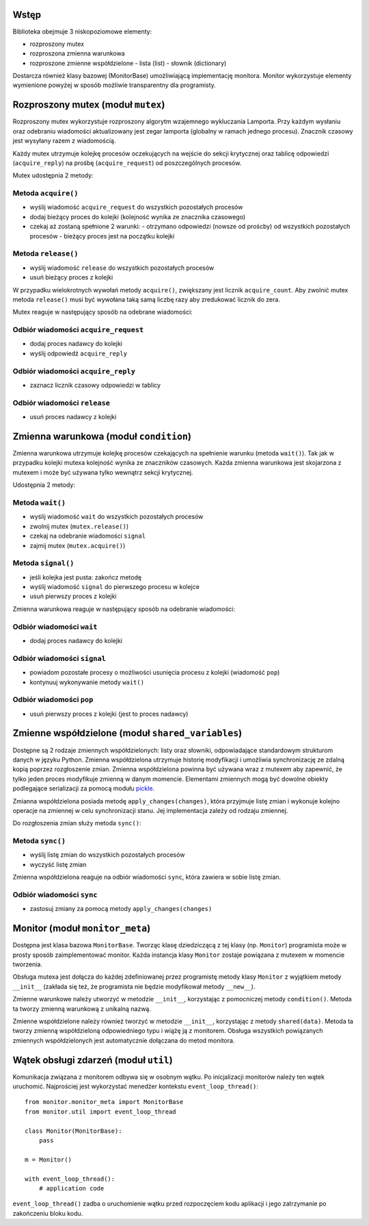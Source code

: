 Wstęp
=====

Biblioteka obejmuje 3 niskopoziomowe elementy:

* rozproszony mutex
* rozproszona zmienna warunkowa
* rozproszone zmienne współdzielone
  - lista (list)
  - słownik (dictionary)

Dostarcza również klasy bazowej (MonitorBase) umożliwiającą
implementację monitora. Monitor wykorzystuje elementy wymienione powyżej
w sposób możliwie transparentny dla programisty.


Rozproszony mutex (moduł ``mutex``)
===================================
Rozproszony mutex wykorzystuje rozproszony algorytm wzajemnego
wykluczania Lamporta. Przy każdym wysłaniu oraz odebraniu wiadomości
aktualizowany jest zegar lamporta (globalny w ramach jednego procesu).
Znacznik czasowy jest wysyłany razem z wiadomością.

Każdy mutex utrzymuje kolejkę procesów oczekujących na wejście do sekcji
krytycznej oraz tablicę odpowiedzi (``acquire_reply``) na prośbę
(``acquire_request``) od poszczególnych procesów.

Mutex udostępnia 2 metody:

Metoda ``acquire()``
--------------------
* wyślij wiadomość ``acquire_request`` do wszystkich pozostałych procesów
* dodaj bieżący proces do kolejki (kolejność wynika ze znacznika czasowego)
* czekaj aż zostaną spełnione 2 warunki:
  - otrzymano odpowiedzi (nowsze od proścby) od wszystkich pozostałych procesów
  - bieżący proces jest na początku kolejki

Metoda ``release()``
--------------------
* wyślij wiadomość ``release`` do wszystkich pozostałych procesów
* usuń bieżący proces z kolejki

W przypadku wielokrotnych wywołań metody ``acquire()``, zwiększany jest
licznik ``acquire_count``. Aby zwolnić mutex metoda ``release()`` musi być
wywołana taką samą liczbę razy aby zredukować licznik do zera.

Mutex reaguje w następujący sposób na odebrane wiadomości:

Odbiór wiadomości ``acquire_request``
-------------------------------------
* dodaj proces nadawcy do kolejki
* wyślij odpowiedź ``acquire_reply``

Odbiór wiadomości ``acquire_reply``
-----------------------------------
* zaznacz licznik czasowy odpowiedzi w tablicy

Odbiór wiadomości ``release``
-----------------------------
* usuń proces nadawcy z kolejki


Zmienna warunkowa (moduł ``condition``)
=======================================

Zmienna warunkowa utrzymuje kolejkę procesów czekających na spełnienie
warunku (metoda ``wait()``). Tak jak w przypadku kolejki mutexa
kolejność wynika ze znaczników czasowych. Każda zmienna warunkowa jest
skojarzona z mutexem i może być używana tylko wewnątrz sekcji
krytycznej.

Udostępnia 2 metody:

Metoda ``wait()``
-----------------
* wyślij wiadomość ``wait`` do wszystkich pozostałych procesów
* zwolnij mutex (``mutex.release()``)
* czekaj na odebranie wiadomości ``signal``
* zajmij mutex (``mutex.acquire()``)

Metoda ``signal()``
-------------------
* jeśli kolejka jest pusta: zakończ metodę
* wyślij wiadomość ``signal`` do pierwszego procesu w kolejce
* usuń pierwszy proces z kolejki

Zmienna warunkowa reaguje w następujący sposób na odebranie wiadomości:

Odbiór wiadomości ``wait``
--------------------------
* dodaj proces nadawcy do kolejki

Odbiór wiadomości ``signal``
----------------------------
* powiadom pozostałe procesy o możliwości usunięcia procesu z kolejki
  (wiadomość ``pop``)
* kontynuuj wykonywanie metody ``wait()``

Odbiór wiadomości ``pop``
-------------------------
* usuń pierwszy proces z kolejki (jest to proces nadawcy)


Zmienne współdzielone (moduł ``shared_variables``)
==================================================

Dostępne są 2 rodzaje zmiennych współdzielonych: listy oraz słowniki,
odpowiadające standardowym strukturom danych w języku Python. Zmienna
współdzielona utrzymuje historię modyfikacji i umożliwia synchronizację
ze zdalną kopią poprzez rozgłoszenie zmian. Zmienna współdzielona
powinna być używana wraz z mutexem aby zapewnić, że tylko jeden proces
modyfikuje zmienną w danym momencie. Elementami zmiennych mogą być
dowolne obiekty podlegające serializacji za pomocą modułu
`pickle <https://docs.python.org/3/library/pickle.html#pickle-picklable>`_.

Zmianna współdzielona posiada metodę ``apply_changes(changes)``, która
przyjmuje listę zmian i wykonuje kolejno operacje na zmiennej w celu
synchronizacji stanu. Jej implementacja zależy od rodzaju zmiennej.

Do rozgłoszenia zmian służy metoda ``sync()``:

Metoda ``sync()``
-----------------
* wyślij listę zmian do wszystkich pozostałych procesów
* wyczyść listę zmian

Zmienna współdzielona reaguje na odbiór wiadomości ``sync``, która
zawiera w sobie listę zmian.

Odbiór wiadomości ``sync``
--------------------------
* zastosuj zmiany za pomocą metody ``apply_changes(changes)``


Monitor (moduł ``monitor_meta``)
================================

Dostępna jest klasa bazowa ``MonitorBase``. Tworząc klasę dziedziczącą z
tej klasy (np. ``Monitor``) programista może w prosty sposób zaimplementować monitor.
Każda instancja klasy ``Monitor`` zostaje powiązana z mutexem w
momencie tworzenia.

Obsługa mutexa jest dołącza do każdej zdefiniowanej
przez programistę metody klasy ``Monitor`` z wyjątkiem metody
``__init__`` (zakłada się też, że programista nie będzie modyfikował
metody ``__new__``).

Zmienne warunkowe należy utworzyć w metodzie ``__init__``, korzystając z
pomocniczej metody ``condition()``. Metoda ta tworzy zmienną warunkową z
unikalną nazwą.

Zmienne współdzielone należy również tworzyć w metodzie ``__init__``,
korzystając z metody ``shared(data)``. Metoda ta tworzy zmienną
współdzieloną odpowiedniego typu i wiążę ją z monitorem. Obsługa
wszystkich powiązanych zmiennych współdzielonych jest automatycznie
dołączana do metod monitora.


Wątek obsługi zdarzeń (moduł ``util``)
======================================

Komunikacja związana z monitorem odbywa się w osobnym wątku. Po
inicjalizacji monitorów należy ten wątek uruchomić. Najprościej jest
wykorzystać menedżer kontekstu ``event_loop_thread()``::

    from monitor.monitor_meta import MonitorBase
    from monitor.util import event_loop_thread

    class Monitor(MonitorBase):
        pass

    m = Monitor()

    with event_loop_thread():
        # application code

``event_loop_thread()`` zadba o uruchomienie wątku przed rozpoczęciem
kodu aplikacji i jego zatrzymanie po zakończeniu bloku kodu.
